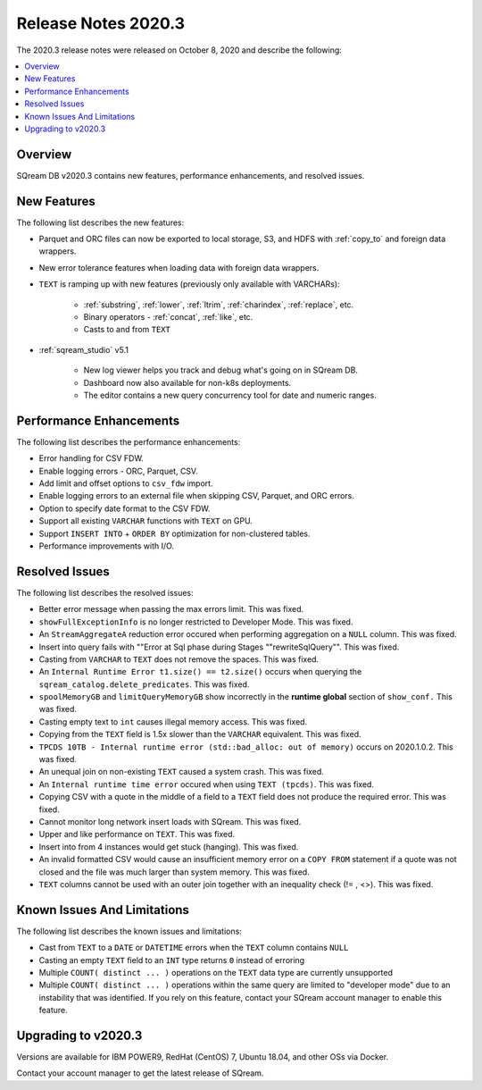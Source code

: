 .. _2020.3:

**************************
Release Notes 2020.3
**************************
The 2020.3 release notes were released on October 8, 2020 and describe the following:

.. contents:: 
   :local:
   :depth: 1


Overview
------------
SQream DB v2020.3 contains new features, performance enhancements, and resolved issues.


New Features
----------
The following list describes the new features:


* Parquet and ORC files can now be exported to local storage, S3, and HDFS with :ref:`copy_to` and foreign data wrappers.

* New error tolerance features when loading data with foreign data wrappers.

* ``TEXT`` is ramping up with new features (previously only available with VARCHARs):

    * :ref:`substring`, :ref:`lower`, :ref:`ltrim`, :ref:`charindex`, :ref:`replace`, etc.

    * Binary operators - :ref:`concat`, :ref:`like`, etc.

    * Casts to and from ``TEXT``

* :ref:`sqream_studio` v5.1
     
     * New log viewer helps you track and debug what's going on in SQream DB.
     
     * Dashboard now also available for non-k8s deployments.
     
     * The editor contains a new query concurrency tool for date and numeric ranges.
     


Performance Enhancements
----------
The following list describes the performance enhancements:


* Error handling for CSV FDW.
* Enable logging errors - ORC, Parquet, CSV.
* Add limit and offset options to ``csv_fdw`` import.
* Enable logging errors to an external file when skipping CSV, Parquet, and ORC errors.
* Option to specify date format to the CSV FDW.
* Support all existing ``VARCHAR`` functions with ``TEXT`` on GPU.
* Support ``INSERT INTO`` + ``ORDER BY`` optimization for non-clustered tables.
* Performance improvements with I/O.

Resolved Issues
---------------
The following list describes the resolved issues:


* Better error message when passing the max errors limit. This was fixed.
* ``showFullExceptionInfo`` is no longer restricted to Developer Mode. This was fixed.
* An ``StreamAggregateA`` reduction error occured when performing aggregation on a ``NULL`` column.  This was fixed.
* Insert into query fails with ""Error at Sql phase during Stages ""rewriteSqlQuery"". This was fixed.
* Casting from ``VARCHAR`` to ``TEXT`` does not remove the spaces. This was fixed.
* An ``Internal Runtime Error t1.size() == t2.size()`` occurs when querying the ``sqream_catalog.delete_predicates``.  This was fixed.
* ``spoolMemoryGB`` and ``limitQueryMemoryGB`` show incorrectly in the **runtime global** section of ``show_conf.``  This was fixed.
* Casting empty text to ``int`` causes illegal memory access. This was fixed.
* Copying from the ``TEXT`` field is 1.5x slower than the ``VARCHAR`` equivalent. This was fixed.
* ``TPCDS 10TB - Internal runtime error (std::bad_alloc: out of memory)`` occurs on 2020.1.0.2. This was fixed.
* An unequal join on non-existing ``TEXT`` caused a system crash.  This was fixed.
* An ``Internal runtime time error`` occured when using ``TEXT (tpcds)``.  This was fixed.
* Copying CSV with a quote in the middle of a field to a ``TEXT`` field does not produce the required error.  This was fixed.
* Cannot monitor long network insert loads with SQream. This was fixed.
* Upper and like performance on ``TEXT``. This was fixed.
* Insert into from 4 instances would get stuck (hanging).  This was fixed.
* An invalid formatted CSV would cause an insufficient memory error on a ``COPY FROM`` statement if a quote was not closed and the file was much larger than system memory. This was fixed.
* ``TEXT`` columns cannot be used with an outer join together with an inequality check (!= , <>). This was fixed.

Known Issues And Limitations
----------
The following list describes the known issues and limitations:


* Cast from ``TEXT`` to a ``DATE`` or ``DATETIME`` errors when the ``TEXT`` column contains ``NULL``

* Casting an empty ``TEXT`` field to an ``INT`` type returns ``0`` instead of erroring

* Multiple ``COUNT( distinct ... )`` operations on the ``TEXT`` data type are currently unsupported

* Multiple ``COUNT( distinct ... )`` operations within the same query are limited to "developer mode" due to an instability that was identified. If you rely on this feature, contact your SQream account manager to enable this feature.


Upgrading to v2020.3
----------

Versions are available for IBM POWER9, RedHat (CentOS) 7, Ubuntu 18.04, and other OSs via Docker.

Contact your account manager to get the latest release of SQream.